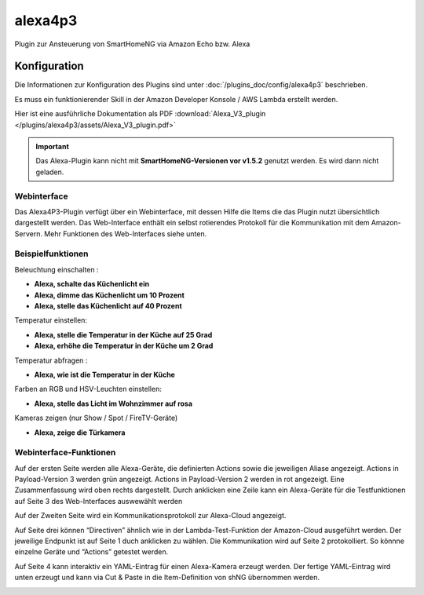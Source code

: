 .. index:: Plugins; Alexa4P3 (Unterstützung von Amazon Echo/Alexa Geräten)
.. index:: Alexa4P3

========
alexa4p3
========

Plugin zur Ansteuerung von SmartHomeNG via Amazon Echo bzw. Alexa


Konfiguration
=============

Die Informationen zur Konfiguration des Plugins sind unter :doc:`/plugins_doc/config/alexa4p3` beschrieben.

Es muss ein funktionierender Skill in der Amazon Developer Konsole / AWS Lambda erstellt werden.

Hier ist eine ausführliche Dokumentation als PDF :download:`Alexa_V3_plugin </plugins/alexa4p3/assets/Alexa_V3_plugin.pdf>`


.. important::

   Das Alexa-Plugin kann nicht mit **SmartHomeNG-Versionen vor v1.5.2** genutzt werden.
   Es wird dann nicht geladen.


Webinterface
------------

Das Alexa4P3-Plugin verfügt über ein Webinterface, mit dessen Hilfe die Items die das Plugin nutzt übersichtlich dargestellt werden.
Das Web-Interface enthält ein selbst rotierendes Protokoll für die Kommunikation mit dem Amazon-Servern.
Mehr Funktionen des Web-Interfaces siehe unten.


Beispielfunktionen
-------------------

Beleuchtung einschalten :

- **Alexa, schalte das Küchenlicht ein**
- **Alexa, dimme das Küchenlicht um 10 Prozent**
- **Alexa, stelle das Küchenlicht auf 40 Prozent**


Temperatur einstellen:

- **Alexa, stelle die Temperatur in der Küche auf 25 Grad**
- **Alexa, erhöhe die Temperatur in der Küche um 2 Grad**

Temperatur abfragen :

- **Alexa, wie ist die Temperatur in der Küche**


Farben an RGB und HSV-Leuchten einstellen:

- **Alexa, stelle das Licht im Wohnzimmer auf rosa**


Kameras zeigen (nur Show / Spot / FireTV-Geräte)

- **Alexa, zeige die Türkamera**



Webinterface-Funktionen
------------------------

Auf der ersten Seite werden alle Alexa-Geräte, die definierten Actions sowie die jeweiligen Aliase angezeigt. Actions in Payload-Version 3 werden grün angezeigt. Actions in Payload-Version 2 werden in rot angezeigt.
Eine Zusammenfassung wird oben rechts dargestellt. Durch anklicken eine Zeile kann ein Alexa-Geräte für die Testfunktionen auf Seite 3 des Web-Interfaces auswewählt werden

.. image:: assets/Alexa4P3_Seite1.jpg
   :class: screenshot

Auf der Zweiten Seite wird ein Kommunikationsprotokoll zur Alexa-Cloud angezeigt.

.. image:: assets/Alexa4P3_Seite2.jpg
   :class: screenshot

Auf Seite drei können “Directiven” ähnlich wie in der Lambda-Test-Funktion der Amazon-Cloud ausgeführt werden. Der jeweilige Endpunkt ist auf Seite 1 duch anklicken zu wählen. Die Kommunikation wird auf Seite 2 protokolliert.
So könnne einzelne Geräte und “Actions” getestet werden.

.. image:: assets/Alexa4P3_Seite3.jpg
   :class: screenshot

Auf Seite 4 kann interaktiv ein YAML-Eintrag für einen Alexa-Kamera erzeugt werden. Der fertige YAML-Eintrag wird unten erzeugt und kann via Cut & Paste in die Item-Definition von shNG übernommen werden.

.. image:: assets/Alexa4P3_Seite4.jpg
   :class: screenshot
